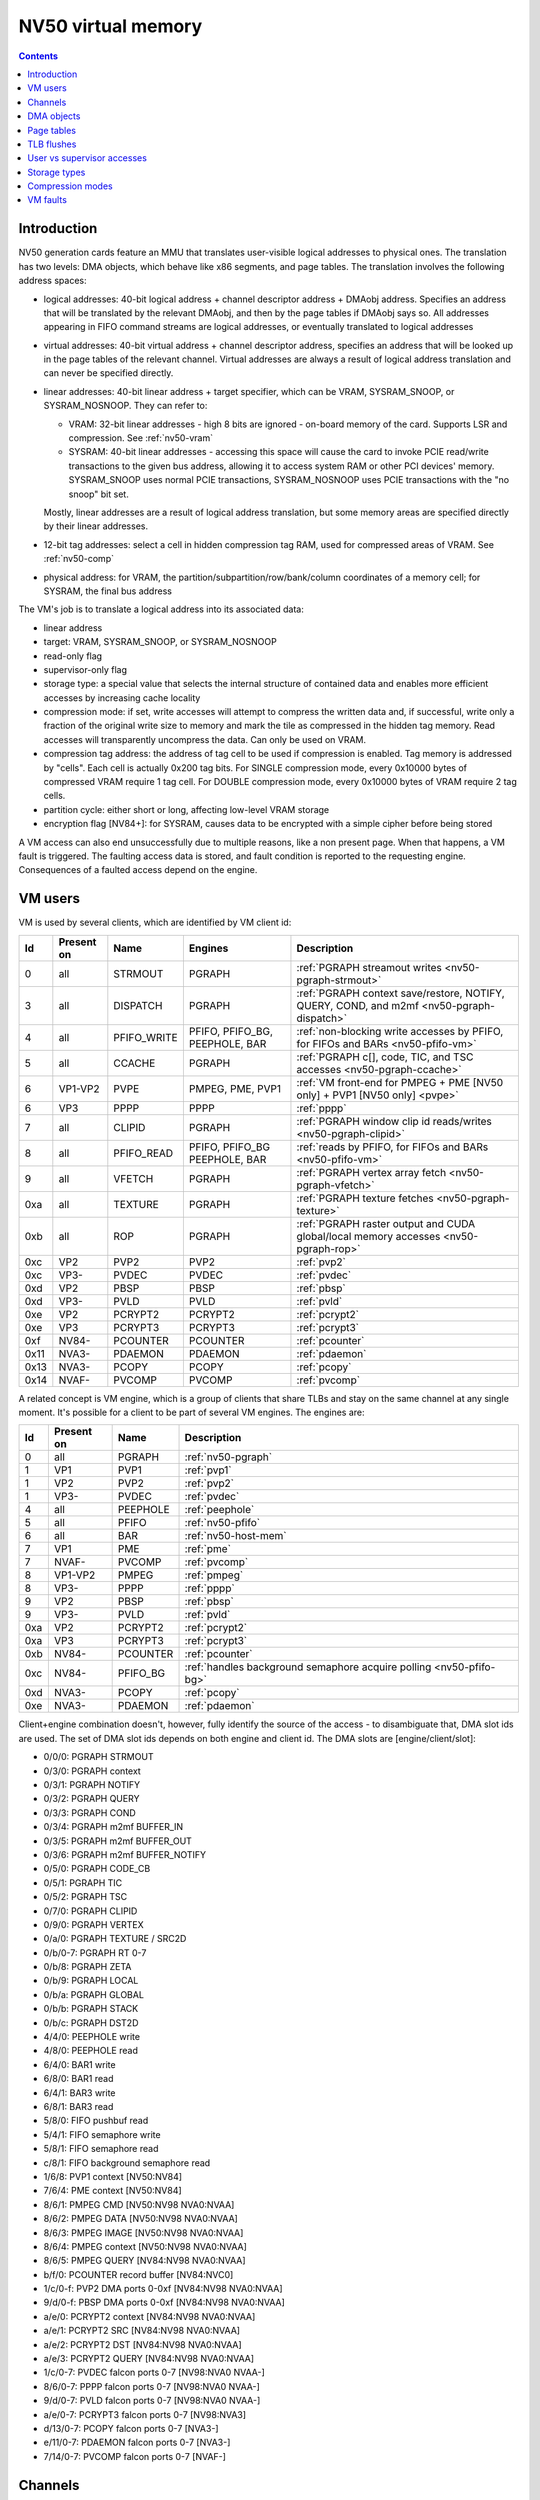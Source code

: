 .. _nv50-vm:

===================
NV50 virtual memory
===================

.. contents::


Introduction
============

NV50 generation cards feature an MMU that translates user-visible logical
addresses to physical ones. The translation has two levels: DMA objects,
which behave like x86 segments, and page tables. The translation involves
the following address spaces:

- logical addresses: 40-bit logical address + channel descriptor address +
  DMAobj address. Specifies an address that will be translated by the
  relevant DMAobj, and then by the page tables if DMAobj says so. All
  addresses appearing in FIFO command streams are logical addresses, or
  eventually translated to logical addresses
- virtual addresses: 40-bit virtual address + channel descriptor address,
  specifies an address that will be looked up in the page tables of the
  relevant channel. Virtual addresses are always a result of logical address
  translation and can never be specified directly.
- linear addresses: 40-bit linear address + target specifier, which
  can be VRAM, SYSRAM_SNOOP, or SYSRAM_NOSNOOP. They can refer to:

  - VRAM: 32-bit linear addresses - high 8 bits are ignored - on-board
    memory of the card. Supports LSR and compression. See :ref:`nv50-vram`
  - SYSRAM: 40-bit linear addresses - accessing this space will cause
    the card to invoke PCIE read/write transactions to the given bus
    address, allowing it to access system RAM or other PCI devices' memory.
    SYSRAM_SNOOP uses normal PCIE transactions, SYSRAM_NOSNOOP uses PCIE
    transactions with the "no snoop" bit set.

  Mostly, linear addresses are a result of logical address translation,
  but some memory areas are specified directly by their linear addresses.
- 12-bit tag addresses: select a cell in hidden compression tag RAM, used
  for compressed areas of VRAM. See :ref:`nv50-comp`
- physical address: for VRAM, the partition/subpartition/row/bank/column
  coordinates of a memory cell; for SYSRAM, the final bus address

.. todo:: kill this list in favor of an actual explanation

The VM's job is to translate a logical address into its associated data:

- linear address
- target: VRAM, SYSRAM_SNOOP, or SYSRAM_NOSNOOP
- read-only flag
- supervisor-only flag
- storage type: a special value that selects the internal structure of
  contained data and enables more efficient accesses by increasing cache
  locality
- compression mode: if set, write accesses will attempt to compress the
  written data and, if successful, write only a fraction of the original
  write size to memory and mark the tile as compressed in the hidden
  tag memory. Read accesses will transparently uncompress the data. Can only
  be used on VRAM.
- compression tag address: the address of tag cell to be used if compression
  is enabled. Tag memory is addressed by "cells". Each cell is actually
  0x200 tag bits. For SINGLE compression mode, every 0x10000 bytes of
  compressed VRAM require 1 tag cell. For DOUBLE compression mode, every
  0x10000 bytes of VRAM require 2 tag cells.
- partition cycle: either short or long, affecting low-level VRAM storage
- encryption flag [NV84+]: for SYSRAM, causes data to be encrypted with
  a simple cipher before being stored

A VM access can also end unsuccessfully due to multiple reasons, like a non
present page. When that happens, a VM fault is triggered. The faulting access
data is stored, and fault condition is reported to the requesting engine.
Consequences of a faulted access depend on the engine.


VM users
========

VM is used by several clients, which are identified by VM client id:

==== ========== =========== ================ ============
Id   Present on Name        Engines          Description
==== ========== =========== ================ ============
0    all        STRMOUT     PGRAPH           :ref:`PGRAPH streamout writes <nv50-pgraph-strmout>`
3    all        DISPATCH    PGRAPH           :ref:`PGRAPH context save/restore, NOTIFY, QUERY, COND, and m2mf <nv50-pgraph-dispatch>`
4    all        PFIFO_WRITE PFIFO, PFIFO_BG, :ref:`non-blocking write accesses by PFIFO, for FIFOs and BARs <nv50-pfifo-vm>`
                            PEEPHOLE, BAR   
5    all        CCACHE      PGRAPH           :ref:`PGRAPH c[], code, TIC, and TSC accesses <nv50-pgraph-ccache>`
6    VP1-VP2    PVPE        PMPEG, PME, PVP1 :ref:`VM front-end for PMPEG + PME [NV50 only] + PVP1 [NV50 only] <pvpe>`
6    VP3        PPPP        PPPP             :ref:`pppp`
7    all        CLIPID      PGRAPH           :ref:`PGRAPH window clip id reads/writes <nv50-pgraph-clipid>`
8    all        PFIFO_READ  PFIFO, PFIFO_BG  :ref:`reads by PFIFO, for FIFOs and BARs <nv50-pfifo-vm>`
                            PEEPHOLE, BAR   
9    all        VFETCH      PGRAPH           :ref:`PGRAPH vertex array fetch <nv50-pgraph-vfetch>`
0xa  all        TEXTURE     PGRAPH           :ref:`PGRAPH texture fetches <nv50-pgraph-texture>`
0xb  all        ROP         PGRAPH           :ref:`PGRAPH raster output and CUDA global/local memory accesses <nv50-pgraph-rop>`
0xc  VP2        PVP2        PVP2             :ref:`pvp2`
0xc  VP3-       PVDEC       PVDEC            :ref:`pvdec`
0xd  VP2        PBSP        PBSP             :ref:`pbsp`
0xd  VP3-       PVLD        PVLD             :ref:`pvld`
0xe  VP2        PCRYPT2     PCRYPT2          :ref:`pcrypt2`
0xe  VP3        PCRYPT3     PCRYPT3          :ref:`pcrypt3`
0xf  NV84-      PCOUNTER    PCOUNTER         :ref:`pcounter`
0x11 NVA3-      PDAEMON     PDAEMON          :ref:`pdaemon`
0x13 NVA3-      PCOPY       PCOPY            :ref:`pcopy`
0x14 NVAF-      PVCOMP      PVCOMP           :ref:`pvcomp`
==== ========== =========== ================ ============

A related concept is VM engine, which is a group of clients that share TLBs
and stay on the same channel at any single moment. It's possible for a client
to be part of several VM engines. The engines are:

==== ========== =============== ============
Id   Present on Name            Description
==== ========== =============== ============
0    all        PGRAPH          :ref:`nv50-pgraph`
1    VP1        PVP1            :ref:`pvp1`
1    VP2        PVP2            :ref:`pvp2`
1    VP3-       PVDEC           :ref:`pvdec`
4    all        PEEPHOLE        :ref:`peephole`
5    all        PFIFO           :ref:`nv50-pfifo`
6    all        BAR             :ref:`nv50-host-mem`
7    VP1        PME             :ref:`pme`
7    NVAF-      PVCOMP          :ref:`pvcomp`
8    VP1-VP2    PMPEG           :ref:`pmpeg`
8    VP3-       PPPP            :ref:`pppp`
9    VP2        PBSP            :ref:`pbsp`
9    VP3-       PVLD            :ref:`pvld`
0xa  VP2        PCRYPT2         :ref:`pcrypt2`
0xa  VP3        PCRYPT3         :ref:`pcrypt3`
0xb  NV84-      PCOUNTER        :ref:`pcounter`
0xc  NV84-      PFIFO_BG        :ref:`handles background semaphore acquire polling <nv50-pfifo-bg>`
0xd  NVA3-      PCOPY           :ref:`pcopy`
0xe  NVA3-      PDAEMON         :ref:`pdaemon`
==== ========== =============== ============

Client+engine combination doesn't, however, fully identify the source of the
access - to disambiguate that, DMA slot ids are used. The set of DMA slot
ids depends on both engine and client id. The DMA slots are
[engine/client/slot]:

- 0/0/0: PGRAPH STRMOUT
- 0/3/0: PGRAPH context
- 0/3/1: PGRAPH NOTIFY
- 0/3/2: PGRAPH QUERY
- 0/3/3: PGRAPH COND
- 0/3/4: PGRAPH m2mf BUFFER_IN
- 0/3/5: PGRAPH m2mf BUFFER_OUT
- 0/3/6: PGRAPH m2mf BUFFER_NOTIFY
- 0/5/0: PGRAPH CODE_CB
- 0/5/1: PGRAPH TIC
- 0/5/2: PGRAPH TSC
- 0/7/0: PGRAPH CLIPID
- 0/9/0: PGRAPH VERTEX
- 0/a/0: PGRAPH TEXTURE / SRC2D
- 0/b/0-7: PGRAPH RT 0-7
- 0/b/8: PGRAPH ZETA
- 0/b/9: PGRAPH LOCAL
- 0/b/a: PGRAPH GLOBAL
- 0/b/b: PGRAPH STACK
- 0/b/c: PGRAPH DST2D
- 4/4/0: PEEPHOLE write
- 4/8/0: PEEPHOLE read
- 6/4/0: BAR1 write
- 6/8/0: BAR1 read
- 6/4/1: BAR3 write
- 6/8/1: BAR3 read
- 5/8/0: FIFO pushbuf read
- 5/4/1: FIFO semaphore write
- 5/8/1: FIFO semaphore read
- c/8/1: FIFO background semaphore read
- 1/6/8: PVP1 context [NV50:NV84]
- 7/6/4: PME context [NV50:NV84]
- 8/6/1: PMPEG CMD [NV50:NV98 NVA0:NVAA]
- 8/6/2: PMPEG DATA [NV50:NV98 NVA0:NVAA]
- 8/6/3: PMPEG IMAGE [NV50:NV98 NVA0:NVAA]
- 8/6/4: PMPEG context [NV50:NV98 NVA0:NVAA]
- 8/6/5: PMPEG QUERY [NV84:NV98 NVA0:NVAA]
- b/f/0: PCOUNTER record buffer [NV84:NVC0]
- 1/c/0-f: PVP2 DMA ports 0-0xf [NV84:NV98 NVA0:NVAA]
- 9/d/0-f: PBSP DMA ports 0-0xf [NV84:NV98 NVA0:NVAA]
- a/e/0: PCRYPT2 context [NV84:NV98 NVA0:NVAA]
- a/e/1: PCRYPT2 SRC [NV84:NV98 NVA0:NVAA]
- a/e/2: PCRYPT2 DST [NV84:NV98 NVA0:NVAA]
- a/e/3: PCRYPT2 QUERY [NV84:NV98 NVA0:NVAA]
- 1/c/0-7: PVDEC falcon ports 0-7 [NV98:NVA0 NVAA-]
- 8/6/0-7: PPPP falcon ports 0-7 [NV98:NVA0 NVAA-]
- 9/d/0-7: PVLD falcon ports 0-7 [NV98:NVA0 NVAA-]
- a/e/0-7: PCRYPT3 falcon ports 0-7 [NV98:NVA3]
- d/13/0-7: PCOPY falcon ports 0-7 [NVA3-]
- e/11/0-7: PDAEMON falcon ports 0-7 [NVA3-]
- 7/14/0-7: PVCOMP falcon ports 0-7 [NVAF-]

.. todo:: PVP1
.. todo:: PME
.. todo:: Move to engine doc?


Channels
========

All VM accesses are done on behalf of some "channel". A VM channel is just
a memory structure that contains the DMA objects and page directory. VM
channel can be also a FIFO channel, for use by PFIFO and fifo engines and
containing other data structures, or just a "bare" VM channel for use with
non-fifo engines.

A channel is identified by a "channel descriptor", which is a 30-bit number
that points to the base of the channel memory structure:

- bits 0-27: bits 12-39 of channel memory structure linear address
- bits 28-29: the target specifier for channel memory structure
  - 0: VRAM
  - 1: invalid, do not use
  - 2: SYSRAM_SNOOP
  - 3: SYSRAM_NOSNOOP

The channel memory structure contains a few fixed-offset elements, as well
as serving as a container for channel objects, such as DMA objects, that
can be placed anywhere inside the structure. Due to the channel objects
inside it, the channel structure has no fixed size, although the maximal
address of channel objects is 0xffff0. Channel structure has to be aligned
to 0x1000 bytes.

The original NV50 channel structure has the following fixed elements:

- 0x000-0x200: RAMFC [fifo channels only]
- 0x200-0x400: DMA objects for fifo engines' contexts [fifo channels only]
- 0x400-0x1400: PFIFO CACHE [fifo channels only]
- 0x1400-0x5400: page directory

NV84+ cards instead use the following structure:

- 0x000-0x200: DMA objects for fifo engines' contexts [fifo channels only]
- 0x200-0x4200: page directory

The channel objects are specified by 16-bit offsets from start of the channel
structure in 0x10-byte units.


.. _nv50-dmaobj:

DMA objects
===========

The only channel object type that VM subsystem cares about is DMA objects.
DMA objects represent contiguous segments of either virtual or linear
memory and are the first stage of VM address translation. DMA objects can
be paged or unpaged. Unpaged DMA objects directly specify the target space
and all attributes, merely adding the base address and checking the limit.
Paged DMA objects add the base address, then look it up in the page tables.
Attributes can either come from page tables, or be individually overriden
by the DMA object.

DMA objects are specifid by 16-bit "selectors". In case of fifo engines,
the RAMHT is used to translate from user-visible 32-bit handles to the
selectors [see :ref:`fifo-ramht`]. The selector is shifted left by 4 bits
and added to channel structure base to obtain address of DMAobj structure,
which is 0x18 bytes long and made of 32-bit LE words:

word 0:
  - bits 0-15: object class. Ignored by VM, but usually validated by fifo
    engines - should be 0x2 [read-only], 0x3 [write-only], or 0x3d [read-write]
  - bits 16-17: target specifier:
  
    - 0: VM - paged object - the logical address is to be added to the base
      address to obtain a virtual address, then the virtual address should
      be translated via the page tables
    - 1: VRAM - unpaged object - the logical address should be added to the
      base address to directly obtain the linear address in VRAM
    - 2: SYSRAM_SNOOP - like VRAM, but gives SYSRAM address
    - 3: SYSRAM_NOSNOOP - like VRAM, but gives SYSRAM address and uses nosnoop
      transactions
  
  - bits 18-19: read-only flag
  
    - 0: use read-only flag from page tables [paged objects only]
    - 1: read-only
    - 2: read-write
  
  - bits 20-21: supervisor-only flag
  
    - 0: use supervisor-only flag from page tables [paged objects only]
    - 1: user-supervisor
    - 2: supervisor-only
  
  - bits 22-28: storage type. If the value is 0x7f, use storage type from page
     tables, otherwise directly specifies the storage type
  - bits 29-30: compression mode
  
    - 0: no compression
    - 1: SINGLE compression
    - 2: DOUBLE compression
    - 3: use compression mode from page tables
  
  - bit 31: if set, is a supervisor DMA object, user DMA object otherwise

word 1:
  bits 0-31 of limit address
word 2:
  bits 0-31 of base address
word 3:
  - bits 0-7: bits 32-39 of base address
  - bits 24-31: bits 32-39 of limit address
word 4:
  - bits 0-11: base tag address
  - bits 16-27: limit tag address
word 5:
  - bits 0-15: compression base address bits 16-31 [bits 0-15 are forced to 0]
  - bits 16-17: partition cycle
    
    - 0: use partition cycle from page tables
    - 1: short cycle
    - 2: long cycle

  - bits 18-19 [NV84-]: encryption flag

    - 0: not encrypted
    - 1: encrypted
    - 2: use encryption flag from page tables

First, DMA object selector is compared with 0. If the selector is 0,
NULL_DMAOBJ fault happens. Then, the logical address is added to the base
address from DMA object. The resulting address is compared with the limit
address from DMA object and, if larger or equal, DMAOBJ_LIMIT fault happens.
If DMA object is paged, the address is looked up in the page tables, with
read-only flag, supervisor-only flag, storage type, and compression mode
optionally overriden as specified by the DMA object. Otherwise, the address
directly becomes the linear address. For compressed unpaged VRAM objects,
the tag address is computed as follows:

- take the computed VRAM linear address and substract compression base
  address from it. if result is negative, force compression mode to none
- shift result right by 16 bits
- add base tag address to the result
- if result <= limit tag addres, this is the tag address to use. Else,
  force compression mode to none.

Places where DMA objects are bound, that is MMIO registers or FIFO methods,
are commonly called "DMA slots".

Most engines cache the most recently bound DMA object. To flush the caches,
it's usually enough to rewrite the selector register, or resubmit the selector
method.

It should be noted that many engines require the DMA object's base address
to be of some specific alignment. The alignment depends on the engine and
slot.

The fifo engine context dmaobjs are a special set of DMA objects worth
mentioning. They're used by the fifo engines to store per-channel state
while given channel is inactive on the relevant engine. Their size and
structure depend on the engine. They have fixed selectors, and hence reside
at fixed positions inside the channel structure. On the original NV50, the
objects are:

======== ======= =======
Selector Address Engine
======== ======= =======
0x0020   0x00200 :ref:`PGRAPH <nv50-pgraph>`
0x0022   0x00220 :ref:`PVP1 <pvp1>`
0x0024   0x00240 :ref:`PME <pme>`
0x0026   0x00260 :ref:`PMPEG <pmpeg>`
======== ======= =======

On NV84+ cards, they are:

======== ======= ========== =======
Selector Address Present on Engine
======== ======= ========== =======
 0x0002  0x00020 all        :ref:`PGRAPH <nv50-pgraph>`
 0x0004  0x00040 VP2        :ref:`PVP2 <pvp2>`
 0x0004  0x00040 VP3-       :ref:`PVDEC <pvdec>`
 0x0006  0x00060 VP2        :ref:`PMPEG <pmpeg>`
 0x0006  0x00060 VP3-       :ref:`PPPP <pppp>`
 0x0008  0x00080 VP2        :ref:`PBSP <pbsp>`
 0x0008  0x00080 VP3-       :ref:`PVLD <pvld>`
 0x000a  0x000a0 VP2        :ref:`PCRYPT2 <pcrypt2>`
 0x000a  0x000a0 VP3        :ref:`PCRYPT3 <pcrypt3>`
 0x000a  0x000a0 NVAF-      :ref:`PVCOMP <pvcomp>`
 0x000c  0x000c0 NVA3-      :ref:`PCOPY <pcopy>`
======== ======= ========== =======


Page tables
===========

If paged DMA object is used, the virtual address is further looked up in page
tables. The page tables are two-level. Top level is 0x800-entry page
directory, where each entry covers 0x20000000 bytes of virtual address space.
The page directory is embedded in the channel structure. It starts at offset
0x1400 on the original NV50, at 0x200 on nv84+. Each page directory entry, or
PDE, is 8 bytes long. The PDEs point to page tables and specify the page table
attributes. Each page table can use either small, medium [NVA3-] or large
pages. Small pages are 0x1000 bytes long, medium pages are 0x4000 bytes long,
and large pages are 0x10000 bytes long. For small-page page tables, the size
of page table can be artificially limitted to cover only 0x2000, 0x4000, or
0x8000 pages instead of full 0x20000 pages - the pages over this limit will
fault.  Medium- and large-page page tables always cover full 0x8000 or 0x2000
entries.  Page tables of both kinds are made of 8-byte page table entries, or
PTEs.

.. todo:: verify NVA3 transition for medium pages

The PDEs are made of two 32-bit LE words, and have the following format:

word 0:

- bits 0-1: page table presence and page size

  - 0: page table not present
  - 1: large pages [64kiB]
  - 2: medium pages [16kiB] [NVA3-]
  - 3: small pages [4kiB]

- bits 2-3: target specifier for the page table itself

  - 0: VRAM
  - 1: invalid, do not use
  - 2: SYSRAM_SNOOP
  - 3: SYSRAM_NOSNOOP

- bit 4: ??? [XXX: figure this out]
- bits 5-6: page table size [small pages only]

  - 0: 0x20000 entries [full]
  - 1: 0x8000 entries
  - 2: 0x4000 entries
  - 3: 0x2000 entries

- bits 12-31: page table linear address bits 12-31

word 1:

- bits 32-39: page table linear address bits 32-39

The page table start address has to be aligned to 0x1000 bytes.

The PTEs are made of two 32-bit LE words, and have the following format:

word 0:

- bit 0: page present
- bits 1-2: ??? [XXX: figure this out]
- bit 3: read-only flag
- bits 4-5: target specifier

  - 0: VRAM
  - 1: invalid, do not use
  - 2: SYSRAM_SNOOP
  - 3: SYSRAM_NOSNOOP

- bit 6: supervisor-only flag
- bits 7-9: log2 of contig block size in pages [see below]
- bits 12-31: bits 12-31 of linear address [small pages]
- bits 14-31: bits 14-31 of linear address [medium pages]
- bits 16-31: bits 16-31 of linear address [large pages]

word 1:

- bits 32-39: bits 32-39 of linear address
- bits 40-46: storage type
- bits 47-48: compression mode
- bits 49-60: compression tag address
- bit 61: partition cycle

  - 0: short cycle
  - 1: long cycle

- bit 62 [NV84-]: encryption flag

Contig blocks are a special feature of PTEs used to save TLB space. When 2^o
adjacent pages starting on 2^o page aligned bounduary map to contiguous
linear addresses [and, if appropriate, contiguous tag addresses] and have
identical other attributes, they can be marked as a contig block of order o,
where o is 0-7. To do this, all PTEs for that range should have bits 7-9 set
equal to o, and linear/tag address fields set to the linear/tag address
of the *first* page in the contig block [ie. all PTEs belonging to contig
block should be identical]. The starting linear address need not be aligned
to contig block size, but virtual address has to be.


TLB flushes
===========

The page table contents are cached in per-engine TLBs. To flush TLB contents,
the TLB flush register 0x100c80 should be used:

MMIO 0x100c80:
  - bit 0: trigger. When set, triggers the TLB flush. Will auto-reset to 0
    when flush is complete.
  - bits 16-19: VM engine to flush

A flush consists of writing engine << 16 | 1 to this register and waiting
until bit 0 becomes 0. However, note that NV86 PGRAPH has a bug that can
result in a lockup if PGRAPH TLB flush is initiated while PGRAPH is running,
see graph/nv50-pgraph.txt for details.


User vs supervisor accesses
===========================

.. todo:: write me


Storage types
=============

.. todo:: write me


Compression modes
=================

.. todo:: write me


VM faults
=========

.. todo:: write me

